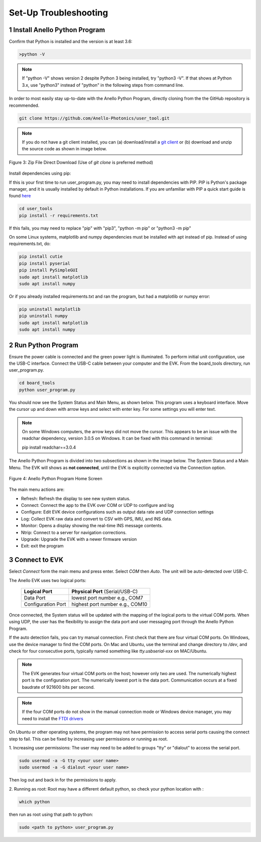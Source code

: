 Set-Up Troubleshooting
======================

1   Install Anello Python Program
-----------------------------------
Confirm that Python is installed and the version is at least 3.6:

.. code-block:: python
    
    >python -V

.. note::
    If "python -V" shows version 2 despite Python 3 being installed, try "python3 -V". If that shows at Python 3.x, use "python3" instead of "python" in the following steps from command line.

In order to most easily stay up-to-date with the Anello Python Program, directly cloning from the 
the GitHub repository is recommended.  

.. code-block:: python

    git clone https://github.com/Anello-Photonics/user_tool.git

.. note::
    If you do not have a git client installed, you can (a) download/install a `git client  
    <https://git-scm.com/download>`_ or (b) download and unzip the source code as shown in image below.

.. figure:: media/git_download.png
   :align: center
   
   Figure 3: Zip File Direct Download (Use of *git clone* is preferred method)

Install dependencies using pip:

If this is your first time to run user_program.py, you may need to install dependencies with PIP.
PIP is Python's package manager, and it is usually installed by default in Python installations.  If you are unfamiliar
with PIP a quick start guide is found `here <https://pip.pypa.io/en/stable/quickstart/>`_

.. code-block:: python

    cd user_tools
    pip install -r requirements.txt

If this fails, you may need to replace "pip" with "pip3", "python -m pip" or "python3 -m pip"

On some Linux systems, matplotlib and numpy dependencies must be installed with apt instead of pip.
Instead of using requirements.txt, do:

.. code-block:: python

    pip install cutie
    pip install pyserial
    pip install PySimpleGUI
    sudo apt install matplotlib
    sudo apt install numpy

Or if you already installed requirements.txt and ran the program, but had a matplotlib or numpy error:

.. code-block:: python

    pip uninstall matplotlib
    pip uninstall numpy
    sudo apt install matplotlib
    sudo apt install numpy


2   Run Python Program
---------------------------
Ensure the power cable is connected and the green power light is illuminated. To 
perform initial unit configuration, use the USB-C interface. Connect the USB-C cable between your computer 
and the EVK. From the board_tools directory, run user_program.py. 

.. code-block:: python

    cd board_tools
    python user_program.py

You should now see the System Status and Main Menu, as shown below.
This program uses a keyboard interface. Move the cursor up and down with arrow keys and select with enter key. For some settings you will enter text.

.. note::
    On some Windows computers, the arrow keys did not move the cursor.
    This appears to be an issue with the readchar dependency, version 3.0.5 on Windows.
    It can be fixed with this command in terminal:

    pip install readchar==3.0.4


The Anello Python Program is divided into two subsections as shown in the image below.  The System Status 
and a Main Menu.   The EVK will shows as **not connected**, until the EVK is explicitly connected via the
Connection option.      

.. figure:: media/full_status_labeled.png
   :scale: 50 %
   :align: center

   Figure 4: Anello Python Program Home Screen

The main menu actions are:

-   Refresh:    Refresh the display to see new system status.
-   Connect:    Connect the app to the EVK over COM or UDP to configure and log
-   Configure:  Edit EVK device configurations such as output data rate and UDP connection settings
-   Log:        Collect EVK raw data and convert to CSV with GPS, IMU, and INS data.
-   Monitor:    Opens a display showing the real-time INS message contents.
-   Ntrip:      Connect to a server for navigation corrections.
-   Upgrade:    Upgrade the EVK with a newer firmware version
-   Exit:       exit the program


3   Connect to EVK
----------------------
Select *Connect* form the main menu and press enter. Select *COM* then *Auto*. The unit will
be auto-detected over USB-C.  

The Anello EVK uses two logical ports: 

    +-------------------------+-----------------------------------+
    | **Logical Port**        |  **Physical Port** (Serial/USB-C) |
    +-------------------------+-----------------------------------+
    |  Data Port              | lowest port number e.g., COM7     |
    +-------------------------+-----------------------------------+
    |  Configuration  Port    | highest port number e.g., COM10   |
    +-------------------------+-----------------------------------+
     

Once connected, the System status will be updated with the mapping of the logical ports to the virtual COM 
ports. When using UDP, the user has the flexibility to assign the data port and user
messaging port through the Anello Python Program.

If the auto detection fails, you can try manual connection. First check that there are four virtual COM ports. 
On Windows, use the device manager to find the COM ports. On Mac and Ubuntu, use the terminal and change directory to */dev*, 
and check for four consecutive ports, typically named something like *tty.usbserial-xxx* on MAC/Ubuntu.

.. note::
    The EVK generates four virtual COM ports on the host; however only two are used. The numerically 
    highest port is the configuration port.  The numerically lowest port is the data port. 
    Communication occurs at a fixed baudrate of 921600 bits per second.

.. note::
    If the four COM ports do not show in the manual connection mode or Windows device manager, you may need to install the `FTDI drivers <https://ftdichip.com/drivers/d2xx-drivers/>`_

On Ubuntu or other operating systems, the program may not have permission to access serial ports causing the connect step to fail.
This can be fixed by increasing user permissions or running as root.

1. Increasing user permissions:
The user may need to be added to groups "tty" or "dialout" to access the serial port.

.. code-block:: python

    sudo usermod -a -G tty <your user name>
    sudo usermod -a -G dialout <your user name>

Then log out and back in for the permissions to apply.

2. Running as root:
Root may have a different default python, so check your python location with :

.. code-block:: python

    which python

then run as root using that path to python:

.. code-block:: python

    sudo <path to python> user_program.py

